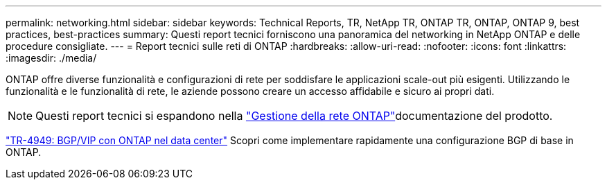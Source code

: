 ---
permalink: networking.html 
sidebar: sidebar 
keywords: Technical Reports, TR, NetApp TR, ONTAP TR, ONTAP, ONTAP 9, best practices, best-practices 
summary: Questi report tecnici forniscono una panoramica del networking in NetApp ONTAP e delle procedure consigliate. 
---
= Report tecnici sulle reti di ONTAP
:hardbreaks:
:allow-uri-read: 
:nofooter: 
:icons: font
:linkattrs: 
:imagesdir: ./media/


[role="lead"]
ONTAP offre diverse funzionalità e configurazioni di rete per soddisfare le applicazioni scale-out più esigenti. Utilizzando le funzionalità e le funzionalità di rete, le aziende possono creare un accesso affidabile e sicuro ai propri dati.

[NOTE]
====
Questi report tecnici si espandono nella link:https://docs.netapp.com/us-en/ontap/network-management/index.html["Gestione della rete ONTAP"^]documentazione del prodotto.

====
link:https://www.netapp.com/pdf.html?item=/media/79703-TR-4949.pdf["TR-4949: BGP/VIP con ONTAP nel data center"^]
Scopri come implementare rapidamente una configurazione BGP di base in ONTAP.
